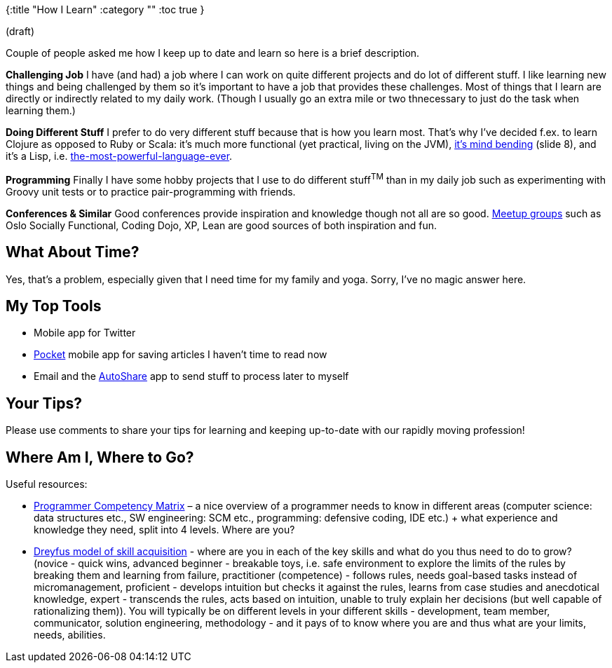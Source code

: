 {:title "How I Learn"
 :category ""
 :toc true
}

(draft)

Couple of people asked me how I keep up to date and learn so here is a brief description.

*Challenging Job* I have (and had) a job where I can work on quite different projects and do lot of different stuff. I like learning new things and being challenged by them so it’s important to have a job that provides these challenges. Most of things that I learn are directly or indirectly related to my daily work. (Though I usually go an extra mile or two thnecessary to just do the task when learning them.)

*Doing Different Stuff* I prefer to do very different stuff because that is how you learn most. That’s why I’ve decided f.ex. to learn Clojure as opposed to Ruby or Scala: it’s much more functional (yet practical, living on the JVM), http://www.slideshare.net/malyvelky/why-functiona-programming-and-clojure-lightningtalk[it’s mind bending] (slide 8), and it’s a Lisp, i.e. http://www.paulgraham.com/avg.html[the-most-powerful-language-ever].

*Programming* Finally I have some hobby projects that I use to do different stuff+++<sup>+++TM+++</sup>+++ than in my daily job such as experimenting with Groovy unit tests or to practice pair-programming with friends.

*Conferences & Similar* Good conferences provide inspiration and knowledge though not all are so good. http://www.meetup.com/find/?keywords=programming&mcId=&mcName=&lat=&lon=&userFreeform=oslo&gcResults=Oslo%2C+Norge%3ANO%3AOslo%3Anull%3AOslo%3Anull%3Anull%3A59.9138688%3A10.7522454&op=search&resetgeo=true&events=&allGroups=true[Meetup groups] such as Oslo Socially Functional, Coding Dojo, XP, Lean are good sources of both inspiration and fun.

== What About Time?

Yes, that’s a problem, especially given that I need time for my family and yoga. Sorry, I’ve no magic answer here.

== My Top Tools

* Mobile app for Twitter
* http://getpocket.com/[Pocket] mobile app for saving articles I haven’t time to read now
* Email and the https://play.google.com/store/apps/details?id=com.dngames.autoshare&hl=en[AutoShare] app to send stuff to process later to myself

== Your Tips?

Please use comments to share your tips for learning and keeping up-to-date with our rapidly moving profession!

== Where Am I, Where to Go?

Useful resources:

* http://sijinjoseph.com/programmer-competency-matrix/[Programmer Competency Matrix] – a nice overview of a programmer needs to know in different areas (computer science: data structures etc., SW engineering: SCM etc., programming: defensive coding, IDE etc.) + what experience and knowledge they need, split into 4 levels. Where are you?
* http://en.wikipedia.org/wiki/Dreyfus_model_of_skill_acquisition#The_original_five-stage_model[Dreyfus model of skill acquisition] - where are you in each of the key skills and what do you thus need to do to grow? (novice - quick wins, advanced beginner - breakable toys, i.e. safe environment to explore the limits of the rules by breaking them and learning from failure, practitioner (competence) - follows rules, needs goal-based tasks instead of micromanagement, proficient - develops intuition but checks it against the rules, learns from case studies and anecdotical knowledge, expert - transcends the rules, acts based on intuition, unable to truly explain her decisions (but well capable of rationalizing them)). You will typically be on different levels in your different skills - development, team member, communicator, solution engineering, methodology - and it pays of to know where you are and thus what are your limits, needs, abilities.
